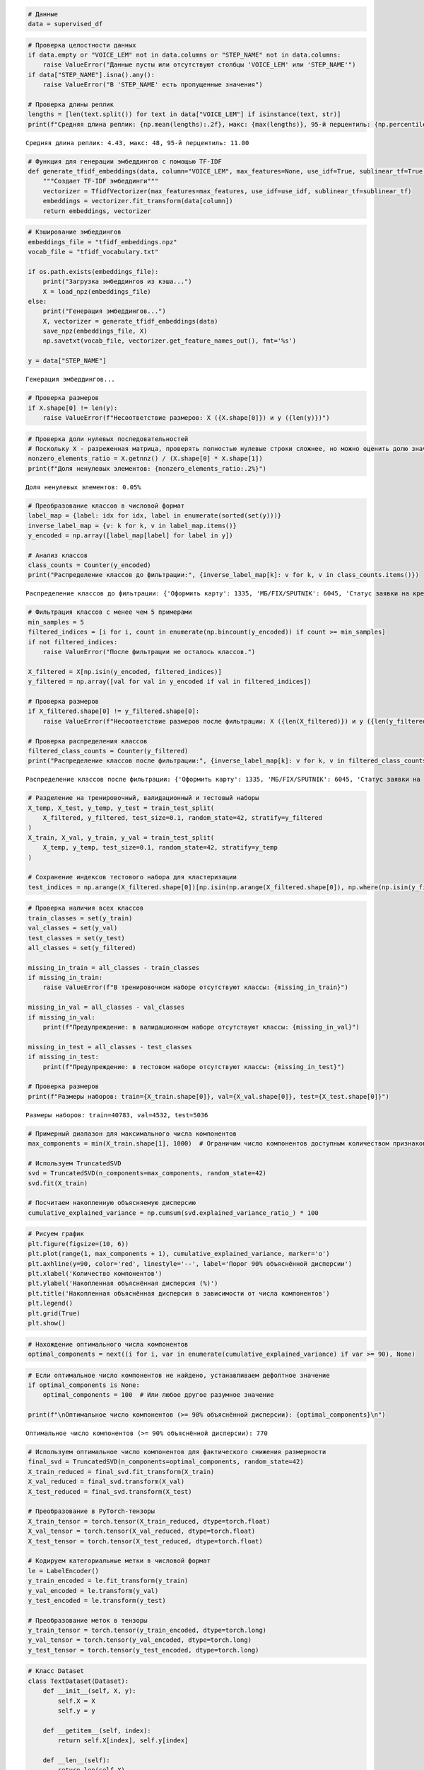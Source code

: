 .. code:: ipython3

    # Данные
    data = supervised_df

.. code:: ipython3

    # Проверка целостности данных
    if data.empty or "VOICE_LEM" not in data.columns or "STEP_NAME" not in data.columns:
        raise ValueError("Данные пусты или отсутствуют столбцы 'VOICE_LEM' или 'STEP_NAME'")
    if data["STEP_NAME"].isna().any():
        raise ValueError("В 'STEP_NAME' есть пропущенные значения")
    
    # Проверка длины реплик
    lengths = [len(text.split()) for text in data["VOICE_LEM"] if isinstance(text, str)]
    print(f"Средняя длина реплик: {np.mean(lengths):.2f}, макс: {max(lengths)}, 95-й перцентиль: {np.percentile(lengths, 95):.2f}")


.. parsed-literal::

    Средняя длина реплик: 4.43, макс: 48, 95-й перцентиль: 11.00
    

.. code:: ipython3

    # Функция для генерации эмбеддингов с помощью TF-IDF
    def generate_tfidf_embeddings(data, column="VOICE_LEM", max_features=None, use_idf=True, sublinear_tf=True):
        """Создает TF-IDF эмбеддинги"""
        vectorizer = TfidfVectorizer(max_features=max_features, use_idf=use_idf, sublinear_tf=sublinear_tf)
        embeddings = vectorizer.fit_transform(data[column])
        return embeddings, vectorizer

.. code:: ipython3

    # Кэширование эмбеддингов
    embeddings_file = "tfidf_embeddings.npz"
    vocab_file = "tfidf_vocabulary.txt"
    
    if os.path.exists(embeddings_file):
        print("Загрузка эмбеддингов из кэша...")
        X = load_npz(embeddings_file)
    else:
        print("Генерация эмбеддингов...")
        X, vectorizer = generate_tfidf_embeddings(data)
        save_npz(embeddings_file, X)
        np.savetxt(vocab_file, vectorizer.get_feature_names_out(), fmt='%s')
    
    y = data["STEP_NAME"]


.. parsed-literal::

    Генерация эмбеддингов...
    

.. code:: ipython3

    # Проверка размеров
    if X.shape[0] != len(y):
        raise ValueError(f"Несоответствие размеров: X ({X.shape[0]}) и y ({len(y)})")

.. code:: ipython3

    # Проверка доли нулевых последовательностей
    # Поскольку X - разреженная матрица, проверять полностью нулевые строки сложнее, но можно оценить долю значимых элементов (non-zero elements)
    nonzero_elements_ratio = X.getnnz() / (X.shape[0] * X.shape[1])
    print(f"Доля ненулевых элементов: {nonzero_elements_ratio:.2%}")


.. parsed-literal::

    Доля ненулевых элементов: 0.05%
    

.. code:: ipython3

    # Преобразование классов в числовой формат
    label_map = {label: idx for idx, label in enumerate(sorted(set(y)))}
    inverse_label_map = {v: k for k, v in label_map.items()}
    y_encoded = np.array([label_map[label] for label in y])
    
    # Анализ классов
    class_counts = Counter(y_encoded)
    print("Распределение классов до фильтрации:", {inverse_label_map[k]: v for k, v in class_counts.items()})
    


.. parsed-literal::

    Распределение классов до фильтрации: {'Оформить карту': 1335, 'МБ/FIX/SPUTNIK': 6045, 'Статус заявки на кредит/карту': 1528, 'Справки и выписки': 494, 'Увеличить лимит': 605, 'Вклады': 2280, 'ОМТ': 1726, 'Закрытие счёта': 613, 'Просроченная задолженность': 431, 'Ежемесячный платеж': 2739, 'Денежные переводы': 2791, 'Остаток (ПДП)': 4707, 'Баланс карты': 3729, 'Способы оплаты': 1782, 'Блокировка или закрытие': 701, 'Оформить кредит': 1315, 'Разблокировка': 1384, 'Закрытие': 1965, 'Ипотека': 57, 'Изменение ПД': 219, 'Установка приложения': 741, 'Кэшбэк': 493, 'Уменьшить лимит': 477, 'Пропущенный звонок от банка': 665, 'Адреса и режим работы офисов': 488, 'Узнать кредитный лимит + остаток': 347, 'Мошенничество': 1035, 'Проблемы со входом в личный кабинет': 1923, 'Страховка': 884, 'PIN': 1538, 'Номер договора, счёта': 697, 'Автоплатеж': 116, 'Разблокировать/заблокировать приложение': 744, 'Списания': 768, 'Комиссия': 32, 'Курс и обмен валюты': 383, 'МСБ': 295, 'Спам': 130, 'endStep': 136, 'Прощаемся': 236, 'Логин и пароль': 36, 'Отключить услуги': 353, 'Перевыпуск карты': 139, 'Чат с оператором': 72, 'Кредитные каникулы': 324, 'Аресты': 276, 'Пароль': 29, 'Льготный период': 162, 'ГОП': 191, 'Изменить кредитный лимит': 81, 'Счетчик ПИН': 8, 'МТС Pay': 39, 'Не приходит код': 39, 'Ошибка в имени': 28, 'Карта UnionPay': 2}
    

.. code:: ipython3

    # Фильтрация классов с менее чем 5 примерами
    min_samples = 5
    filtered_indices = [i for i, count in enumerate(np.bincount(y_encoded)) if count >= min_samples]
    if not filtered_indices:
        raise ValueError("После фильтрации не осталось классов.")
    
    X_filtered = X[np.isin(y_encoded, filtered_indices)]
    y_filtered = np.array([val for val in y_encoded if val in filtered_indices])
    
    # Проверка размеров
    if X_filtered.shape[0] != y_filtered.shape[0]:
        raise ValueError(f"Несоответствие размеров после фильтрации: X ({len(X_filtered)}) и y ({len(y_filtered)})")
    
    # Проверка распределения классов
    filtered_class_counts = Counter(y_filtered)
    print("Распределение классов после фильтрации:", {inverse_label_map[k]: v for k, v in filtered_class_counts.items()})


.. parsed-literal::

    Распределение классов после фильтрации: {'Оформить карту': 1335, 'МБ/FIX/SPUTNIK': 6045, 'Статус заявки на кредит/карту': 1528, 'Справки и выписки': 494, 'Увеличить лимит': 605, 'Вклады': 2280, 'ОМТ': 1726, 'Закрытие счёта': 613, 'Просроченная задолженность': 431, 'Ежемесячный платеж': 2739, 'Денежные переводы': 2791, 'Остаток (ПДП)': 4707, 'Баланс карты': 3729, 'Способы оплаты': 1782, 'Блокировка или закрытие': 701, 'Оформить кредит': 1315, 'Разблокировка': 1384, 'Закрытие': 1965, 'Ипотека': 57, 'Изменение ПД': 219, 'Установка приложения': 741, 'Кэшбэк': 493, 'Уменьшить лимит': 477, 'Пропущенный звонок от банка': 665, 'Адреса и режим работы офисов': 488, 'Узнать кредитный лимит + остаток': 347, 'Мошенничество': 1035, 'Проблемы со входом в личный кабинет': 1923, 'Страховка': 884, 'PIN': 1538, 'Номер договора, счёта': 697, 'Автоплатеж': 116, 'Разблокировать/заблокировать приложение': 744, 'Списания': 768, 'Комиссия': 32, 'Курс и обмен валюты': 383, 'МСБ': 295, 'Спам': 130, 'endStep': 136, 'Прощаемся': 236, 'Логин и пароль': 36, 'Отключить услуги': 353, 'Перевыпуск карты': 139, 'Чат с оператором': 72, 'Кредитные каникулы': 324, 'Аресты': 276, 'Пароль': 29, 'Льготный период': 162, 'ГОП': 191, 'Изменить кредитный лимит': 81, 'Счетчик ПИН': 8, 'МТС Pay': 39, 'Не приходит код': 39, 'Ошибка в имени': 28}
    

.. code:: ipython3

    # Разделение на тренировочный, валидационный и тестовый наборы
    X_temp, X_test, y_temp, y_test = train_test_split(
        X_filtered, y_filtered, test_size=0.1, random_state=42, stratify=y_filtered
    )
    X_train, X_val, y_train, y_val = train_test_split(
        X_temp, y_temp, test_size=0.1, random_state=42, stratify=y_temp
    )
    
    # Сохранение индексов тестового набора для кластеризации
    test_indices = np.arange(X_filtered.shape[0])[np.isin(np.arange(X_filtered.shape[0]), np.where(np.isin(y_filtered, y_test)))]

.. code:: ipython3

    # Проверка наличия всех классов
    train_classes = set(y_train)
    val_classes = set(y_val)
    test_classes = set(y_test)
    all_classes = set(y_filtered)
    
    missing_in_train = all_classes - train_classes
    if missing_in_train:
        raise ValueError(f"В тренировочном наборе отсутствуют классы: {missing_in_train}")
    
    missing_in_val = all_classes - val_classes
    if missing_in_val:
        print(f"Предупреждение: в валидационном наборе отсутствуют классы: {missing_in_val}")
    
    missing_in_test = all_classes - test_classes
    if missing_in_test:
        print(f"Предупреждение: в тестовом наборе отсутствуют классы: {missing_in_test}")
    
    # Проверка размеров
    print(f"Размеры наборов: train={X_train.shape[0]}, val={X_val.shape[0]}, test={X_test.shape[0]}")


.. parsed-literal::

    Размеры наборов: train=40783, val=4532, test=5036
    

.. code:: ipython3

    # Примерный диапазон для максимального числа компонентов
    max_components = min(X_train.shape[1], 1000)  # Ограничим число компонентов доступным количеством признаков
    
    # Используем TruncatedSVD
    svd = TruncatedSVD(n_components=max_components, random_state=42)
    svd.fit(X_train)
    
    # Посчитаем накопленную объясняемую дисперсию
    cumulative_explained_variance = np.cumsum(svd.explained_variance_ratio_) * 100

.. code:: ipython3

    # Рисуем график
    plt.figure(figsize=(10, 6))
    plt.plot(range(1, max_components + 1), cumulative_explained_variance, marker='o')
    plt.axhline(y=90, color='red', linestyle='--', label='Порог 90% объяснённой дисперсии')
    plt.xlabel('Количество компонентов')
    plt.ylabel('Накопленная объяснённая дисперсия (%)')
    plt.title('Накопленная объяснённая дисперсия в зависимости от числа компонентов')
    plt.legend()
    plt.grid(True)
    plt.show()



.. image:: output_11_0.png


.. code:: ipython3

    # Нахождение оптимального числа компонентов
    optimal_components = next((i for i, var in enumerate(cumulative_explained_variance) if var >= 90), None)

.. code:: ipython3

    # Если оптимальное число компонентов не найдено, устанавливаем дефолтное значение
    if optimal_components is None:
        optimal_components = 100  # Или любое другое разумное значение
    
    print(f"\nОптимальное число компонентов (>= 90% объяснённой дисперсии): {optimal_components}\n")


.. parsed-literal::

    
    Оптимальное число компонентов (>= 90% объяснённой дисперсии): 770
    
    

.. code:: ipython3

    # Используем оптимальное число компонентов для фактического снижения размерности
    final_svd = TruncatedSVD(n_components=optimal_components, random_state=42)
    X_train_reduced = final_svd.fit_transform(X_train)
    X_val_reduced = final_svd.transform(X_val)
    X_test_reduced = final_svd.transform(X_test)
    
    # Преобразование в PyTorch-тензоры
    X_train_tensor = torch.tensor(X_train_reduced, dtype=torch.float)
    X_val_tensor = torch.tensor(X_val_reduced, dtype=torch.float)
    X_test_tensor = torch.tensor(X_test_reduced, dtype=torch.float)
    
    # Кодируем категориальные метки в числовой формат
    le = LabelEncoder()
    y_train_encoded = le.fit_transform(y_train)
    y_val_encoded = le.transform(y_val)
    y_test_encoded = le.transform(y_test)
    
    # Преобразование меток в тензоры
    y_train_tensor = torch.tensor(y_train_encoded, dtype=torch.long)
    y_val_tensor = torch.tensor(y_val_encoded, dtype=torch.long)
    y_test_tensor = torch.tensor(y_test_encoded, dtype=torch.long)

.. code:: ipython3

    # Класс Dataset
    class TextDataset(Dataset):
        def __init__(self, X, y):
            self.X = X
            self.y = y
    
        def __getitem__(self, index):
            return self.X[index], self.y[index]
    
        def __len__(self):
            return len(self.X)

.. code:: ipython3

    # Создание датасетов и загрузчиков
    batch_size = 256
    train_dataset = TextDataset(X_train_tensor, y_train_tensor)
    val_dataset = TextDataset(X_val_tensor, y_val_tensor)
    test_dataset = TextDataset(X_test_tensor, y_test_tensor)
    
    train_loader = DataLoader(train_dataset, shuffle=True, batch_size=batch_size, num_workers=2, pin_memory=True)
    val_loader = DataLoader(val_dataset, shuffle=False, batch_size=batch_size, num_workers=2, pin_memory=True)
    test_loader = DataLoader(test_dataset, shuffle=False, batch_size=batch_size, num_workers=2, pin_memory=True)
    
    # Вычисление весов классов
    class_weights = np.array([1.0 / count for count in Counter(y_train).values()])
    class_weights = torch.tensor(class_weights, dtype=torch.float)
    class_weights = class_weights / class_weights.sum()
    class_weights = class_weights.to(torch.device("cuda" if torch.cuda.is_available() else "cpu"))

.. code:: ipython3

    # Определение LSTM-модели
    class LSTMClf(nn.Module):
        def __init__(self, input_dim, hidden_dim, num_layers, output_dim, dropout_rate=0.3, bidirectional=True):
            super(LSTMClf, self).__init__()
            self.lstm = nn.LSTM(
                input_dim, hidden_dim, num_layers=num_layers, batch_first=True,
                bidirectional=bidirectional, dropout=dropout_rate if num_layers > 1 else 0
            )
            direction_factor = 2 if bidirectional else 1
            self.fc = nn.Linear(direction_factor * hidden_dim, output_dim)
            self.dropout = nn.Dropout(dropout_rate)
    
        def forward(self, x):
            out, _ = self.lstm(x)
            out = self.dropout(out[:, -1, :])
            return self.fc(out)

.. code:: ipython3

    # Параметры модели
    input_dim = optimal_components  # Новая размерность после снижения размерности
    hidden_dim = 256
    num_layers = 2
    output_dim = len(np.unique(y_filtered))

.. code:: ipython3

    # Обновляем модель с новой размерностью входных данных
    model = LSTMClf(input_dim, hidden_dim, num_layers, output_dim, dropout_rate=0.3, bidirectional=True)
    device = torch.device("cuda" if torch.cuda.is_available() else "cpu")
    model.to(device)




.. parsed-literal::

    LSTMClf(
      (lstm): LSTM(770, 256, num_layers=2, batch_first=True, dropout=0.3, bidirectional=True)
      (fc): Linear(in_features=512, out_features=54, bias=True)
      (dropout): Dropout(p=0.3, inplace=False)
    )



.. code:: ipython3

    # Функция потерь с label smoothing
    class LabelSmoothingCrossEntropy(nn.Module):
        def __init__(self, smoothing=0.2):
            super(LabelSmoothingCrossEntropy, self).__init__()
            self.smoothing = smoothing
    
        def forward(self, input, target):
            log_probs = torch.nn.functional.log_softmax(input, dim=-1)
            n_classes = input.size(-1)
            true_dist = torch.zeros_like(log_probs).fill_(self.smoothing / (n_classes - 1))
            true_dist.scatter_(1, target.unsqueeze(1), 1.0 - self.smoothing)
            return torch.mean(torch.sum(-true_dist * log_probs, dim=-1))

.. code:: ipython3

    # Настройка обучения
    criterion = LabelSmoothingCrossEntropy(smoothing=0.2)
    optimizer = optim.Adam(model.parameters(), lr=1e-3, weight_decay=1e-4)
    
    num_epochs = 5
    best_f1 = 0
    patience = 5
    counter = 0
    train_losses = []
    val_f1_scores = []

.. code:: ipython3

    # Тренировочный цикл
    for epoch in tqdm(range(num_epochs)):
        model.train()
        running_loss = 0.0
        for inputs, targets in train_loader:
            # Добавляем ось последовательности
            inputs = inputs.unsqueeze(1)  # Now inputs has shape [batch_size, 1, input_dim]
            inputs, targets = inputs.to(device, non_blocking=True), targets.to(device, non_blocking=True)
            optimizer.zero_grad()
            outputs = model(inputs)
            loss = criterion(outputs, targets)
            loss.backward()
            optimizer.step()
            running_loss += loss.item()
        train_loss = running_loss / len(train_loader)
        train_losses.append(train_loss)
    
        # Оценка на валидационной выборке
        model.eval()
        all_predictions = []
        all_targets = []
        with torch.no_grad():
            for inputs, targets in val_loader:
                # Добавляем ось последовательности
                inputs = inputs.unsqueeze(1)  # Now inputs has shape [batch_size, 1, input_dim]
                inputs, targets = inputs.to(device, non_blocking=True), targets.to(device, non_blocking=True)
                outputs = model(inputs)
                _, predicted = torch.max(outputs, 1)
                all_predictions.extend(predicted.cpu().numpy())
                all_targets.extend(targets.cpu().numpy())
    
        val_accuracy = sum(p == t for p, t in zip(all_predictions, all_targets)) / len(all_targets)
        val_f1 = f1_score(all_targets, all_predictions, average='weighted', zero_division=0)
        val_precision = precision_score(all_targets, all_predictions, average='weighted', zero_division=0)
        val_recall = recall_score(all_targets, all_predictions, average='weighted', zero_division=0)
        val_per_class_f1 = f1_score(all_targets, all_predictions, average=None, zero_division=0)
    
        print(f"Эпоха [{epoch+1}/{num_epochs}], Train Loss: {train_loss:.4f}, "
              f"Val Accuracy: {val_accuracy:.4f}, Val F1: {val_f1:.4f}, "
              f"Val Precision: {val_precision:.4f}, Val Recall: {val_recall:.4f}")
    
        # Early Stopping
        if val_f1 > best_f1:
            best_f1 = val_f1
            torch.save(model.state_dict(), "lstm_model.pt")
            counter = 0
        else:
            counter += 1
            if counter >= patience:
                print("Раннее прекращение: валидационная метрика не улучшается.")
                break



.. parsed-literal::

      0%|          | 0/5 [00:00<?, ?it/s]


.. parsed-literal::

    Эпоха [1/5], Train Loss: 3.2183, Val Accuracy: 0.6483, Val F1: 0.5680, Val Precision: 0.5522, Val Recall: 0.6483
    Эпоха [2/5], Train Loss: 2.0676, Val Accuracy: 0.8345, Val F1: 0.8075, Val Precision: 0.8132, Val Recall: 0.8345
    Эпоха [3/5], Train Loss: 1.8420, Val Accuracy: 0.8656, Val F1: 0.8482, Val Precision: 0.8496, Val Recall: 0.8656
    Эпоха [4/5], Train Loss: 1.7681, Val Accuracy: 0.8749, Val F1: 0.8579, Val Precision: 0.8591, Val Recall: 0.8749
    Эпоха [5/5], Train Loss: 1.7314, Val Accuracy: 0.8775, Val F1: 0.8625, Val Precision: 0.8733, Val Recall: 0.8775
    

.. code:: ipython3

    # Построение графика потерь
    plt.figure(figsize=(12, 5))
    plt.subplot(1, 2, 1)
    plt.plot(train_losses, label='Train Loss (Initial)')
    plt.xlabel('Эпоха')
    plt.ylabel('Loss')
    plt.title('Кривая потерь')
    plt.legend()




.. parsed-literal::

    <matplotlib.legend.Legend at 0x7e2694a9fd10>




.. image:: output_23_1.png


.. code:: ipython3

    # Загрузка модели и подготовка к оценке
    model.load_state_dict(torch.load("lstm_model.pt"))
    model.eval()
    
    # Карта классов
    label_map = {label: idx for idx, label in enumerate(sorted(set(y)))}
    inverse_label_map = {v: k for k, v in label_map.items()}
    
    # Структуры для хранения данных
    detailed_data = {
        "Фраза": [],
        "Реальный класс": [],
        "Прогноз": [],
        "Уверенность (%)": []
    }
    
    all_predictions = []
    all_targets = []

.. code:: ipython3

    with torch.no_grad():
        for batch_idx, (inputs, targets) in enumerate(test_loader):
            # Начало и конец батча
            start_idx = batch_idx * test_loader.batch_size
            end_idx = min(start_idx + len(inputs), len(data))
    
            # Получаем исходные тексты и реальные классы
            original_phrases = data.iloc[start_idx:end_idx]['VOICE_LEM']
            true_classes = data.iloc[start_idx:end_idx]['STEP_NAME']
    
            inputs = inputs.unsqueeze(1)
            inputs, targets = inputs.to(device, non_blocking=True), targets.to(device, non_blocking=True)
            outputs = model(inputs)
            probs = F.softmax(outputs, dim=1)
            max_probs, predicted = torch.max(probs, 1)
    
            # Сохраняем данные
            detailed_data["Фраза"].extend(original_phrases.values)
            detailed_data["Реальный класс"].extend(true_classes.values)
            detailed_data["Прогноз"].extend([inverse_label_map[pred.item()] for pred in predicted])
            detailed_data["Уверенность (%)"].extend(max_probs.cpu().numpy() * 100)
    
            # Данные для метрик
            all_predictions.extend(predicted.cpu().numpy())
            all_targets.extend(targets.cpu().numpy())

.. code:: ipython3

    # Преобразуем в DataFrame и сохраняем в Excel
    detailed_df = pd.DataFrame(detailed_data)
    detailed_df.to_excel("detailed_classification_results.xlsx", index=False)

.. code:: ipython3

    # Основные метрики с контролем zero_division
    all_predictions = np.array(all_predictions)
    all_targets = np.array(all_targets)
    
    accuracy = accuracy_score(all_targets, all_predictions)
    f1 = f1_score(all_targets, all_predictions, average="macro", zero_division=0)
    precision = precision_score(all_targets, all_predictions, average="macro", zero_division=0)
    recall = recall_score(all_targets, all_predictions, average="macro", zero_division=0)
    

.. code:: ipython3

    # Итоговая таблица
    summary_df = pd.DataFrame({
        "Метрика": ["Accuracy", "F1 Score", "Precision", "Recall"],
        "Значение": [accuracy, f1, precision, recall]
    }).round(4)
    
    # Вывод итоговой таблицы
    print(summary_df)
    
    print(detailed_df)
    
    # Сохраняем итоговую таблицу в Excel
    summary_df.to_excel("classification_summary.xlsx", index=False)
    
    print("\nДетальная таблица с результатами успешно сохранена в detailed_classification_results.xlsx!")
    print("Итоги обобщённых метрик успешно сохранены в classification_summary.xlsx!")


.. parsed-literal::

         Метрика  Значение
    0   Accuracy    0.8711
    1   F1 Score    0.6638
    2  Precision    0.6594
    3     Recall    0.6756
                                                      Фраза  \
    0     оформить карта кредитный улучшение кредитный и...   
    1                       соединить установка телевидение   
    2                       хотеть заказать кредитный карта   
    3                               запросить выписка конец   
    4                                       закрытие кредит   
    ...                                                 ...   
    5031  ээ положить деньга оплата кредит неправильно н...   
    5032                                узнать баланс карта   
    5033    почему отображаться минимальный платёж кредитка   
    5034                                            перевод   
    5035                                              верно   
    
                         Реальный класс                Прогноз  Уверенность (%)  
    0                    Оформить карту               Списания        15.011936  
    1                    МБ/FIX/SPUTNIK  Номер договора, счёта        63.811821  
    2     Статус заявки на кредит/карту      Денежные переводы        16.216764  
    3                 Справки и выписки                 Вклады        68.726288  
    4                    МБ/FIX/SPUTNIK           Баланс карты        78.124580  
    ...                             ...                    ...              ...  
    5031                 Способы оплаты                 Вклады        84.790932  
    5032                   Баланс карты                    PIN        89.041748  
    5033             Ежемесячный платеж  Номер договора, счёта        74.585243  
    5034              Денежные переводы                    ОМТ        89.392075  
    5035        Блокировка или закрытие           Баланс карты        85.822617  
    
    [5036 rows x 4 columns]
    
    Детальная таблица с результатами успешно сохранена в detailed_classification_results.xlsx!
    Итоги обобщённых метрик успешно сохранены в classification_summary.xlsx!
    

.. code:: ipython3

    # Построение confusion matrix для первой модели
    cm_initial = confusion_matrix(all_targets, all_predictions)
    
    # Формирование DataFrame для записи в Excel
    df_cm = pd.DataFrame(
        cm_initial,
        index=[inverse_label_map[i] for i in range(output_dim)],   # Метки строк
        columns=[inverse_label_map[i] for i in range(output_dim)]  # Метки столбцов
    )
    
    # Сохраняем в Excel файл
    output_file_path = 'confusion_matrix.xlsx'
    df_cm.to_excel(output_file_path)
    
    print(f'Матрица путаницы сохранена в {output_file_path}')


.. parsed-literal::

    Матрица путаницы сохранена в confusion_matrix.xlsx
    
